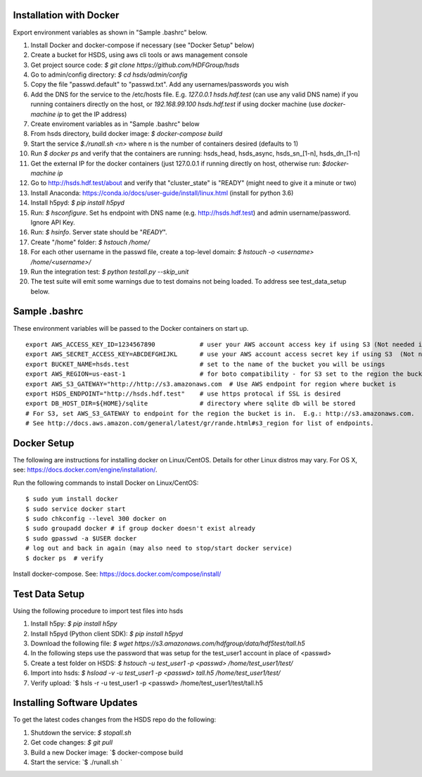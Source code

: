  

Installation with Docker
--------------------------

Export environment variables as shown in "Sample .bashrc" below.

1. Install Docker and docker-compose if necessary (see "Docker Setup" below) 
2. Create a bucket for HSDS, using aws cli tools or aws management console
3. Get project source code: `$ git clone https://github.com/HDFGroup/hsds`
4. Go to admin/config directory: `$ cd hsds/admin/config`
5. Copy the file "passwd.default" to "passwd.txt".  Add any usernames/passwords you wish 
6. Add the DNS for the service to the /etc/hosts file.  E.g. `127.0.0.1  hsds.hdf.test` (can use any valid DNS name) if you running containers directly on the host, or `192.168.99.100  hsds.hdf.test` if using docker machine (use `docker-machine ip` to get the IP address)
7. Create enviroment variables as in "Sample .bashrc" below
8. From hsds directory, build docker image:  `$ docker-compose build` 
9. Start the service `$./runall.sh <n>` where n is the number of containers desired (defaults to 1) 
10. Run `$ docker ps` and verify that the containers are running: hsds_head, hsds_async, hsds_sn_[1-n], hsds_dn_[1-n]
11. Get the external IP for the docker containers (just 127.0.0.1 if running directly on host, otherwise run: `$docker-machine ip`
12. Go to http://hsds.hdf.test/about and verify that "cluster_state" is "READY" (might need to give it a minute or two)
13. Install Anaconda: https://conda.io/docs/user-guide/install/linux.html  (install for python 3.6)
14. Install h5pyd: `$ pip install h5pyd`
15. Run: `$ hsconfigure`.  Set hs endpoint with DNS name (e.g. http://hsds.hdf.test) and admin username/password.  Ignore API Key.
16. Run: `$ hsinfo`.  Server state should be "`READY`".
17. Create "/home" folder: `$ hstouch /home/`
18. For each other username in the passwd file, create a top-level domain: `$ hstouch -o <username> /home/<username>/`
19. Run the integration test: `$ python testall.py --skip_unit` 
20. The test suite will emit some warnings due to test domains not being loaded.  To address see test_data_setup below.
 
Sample .bashrc
--------------
These environment variables will be passed to the Docker containers on start up.

::

    export AWS_ACCESS_KEY_ID=1234567890            # user your AWS account access key if using S3 (Not needed if running on EC2 and AWS_IAM_ROLE is defined)
    export AWS_SECRET_ACCESS_KEY=ABCDEFGHIJKL      # use your AWS account access secret key if using S3  (Not needed if running on EC2 and AWS_IAM_ROLE is defined)
    export BUCKET_NAME=hsds.test                   # set to the name of the bucket you will be usings
    export AWS_REGION=us-east-1                    # for boto compatibility - for S3 set to the region the bucket is in
    export AWS_S3_GATEWAY="http://http://s3.amazonaws.com  # Use AWS endpoint for region where bucket is 
    export HSDS_ENDPOINT="http://hsds.hdf.test"    # use https protocal if SSL is desired
    export DB_HOST_DIR=${HOME}/sqlite              # directory where sqlite db will be stored
    # For S3, set AWS_S3_GATEWAY to endpoint for the region the bucket is in.  E.g.: http://s3.amazonaws.com.
    # See http://docs.aws.amazon.com/general/latest/gr/rande.html#s3_region for list of endpoints.
 

Docker Setup
------------

The following are instructions for installing docker on Linux/CentOS.  Details for other Linux distros
may vary.  For OS X, see: https://docs.docker.com/engine/installation/. 

Run the following commands to install Docker on Linux/CentOS:

::

    $ sudo yum install docker
    $ sudo service docker start
    $ sudo chkconfig --level 300 docker on
    $ sudo groupadd docker # if group docker doesn't exist already
    $ sudo gpasswd -a $USER docker
    # log out and back in again (may also need to stop/start docker service)
    $ docker ps  # verify

Install docker-compose.  See: https://docs.docker.com/compose/install/


Test Data Setup
---------------

Using the following procedure to import test files into hsds

1. Install h5py: `$ pip install h5py`
2. Install h5pyd (Python client SDK): `$ pip install h5pyd`
3. Download the following file: `$ wget https://s3.amazonaws.com/hdfgroup/data/hdf5test/tall.h5`
4. In the following steps use the password that was setup for the test_user1 account in place of <passwd>
5. Create a test folder on HSDS: `$ hstouch -u test_user1 -p <passwd> /home/test_user1/test/` 
6. Import into hsds: `$ hsload -v -u test_user1 -p <passwd> tall.h5 /home/test_user1/test/`
7. Verify upload: `$ hsls -r -u test_user1 -p <passwd> /home/test_user1/test/tall.h5

Installing Software Updates
---------------------------

To get the latest codes changes from the HSDS repo do the following:

1. Shutdown the service: `$ stopall.sh`
2. Get code changes: `$ git pull`
3. Build a new Docker image: `$ docker-compose build
4. Start the service: `$ ./runall.sh `  
